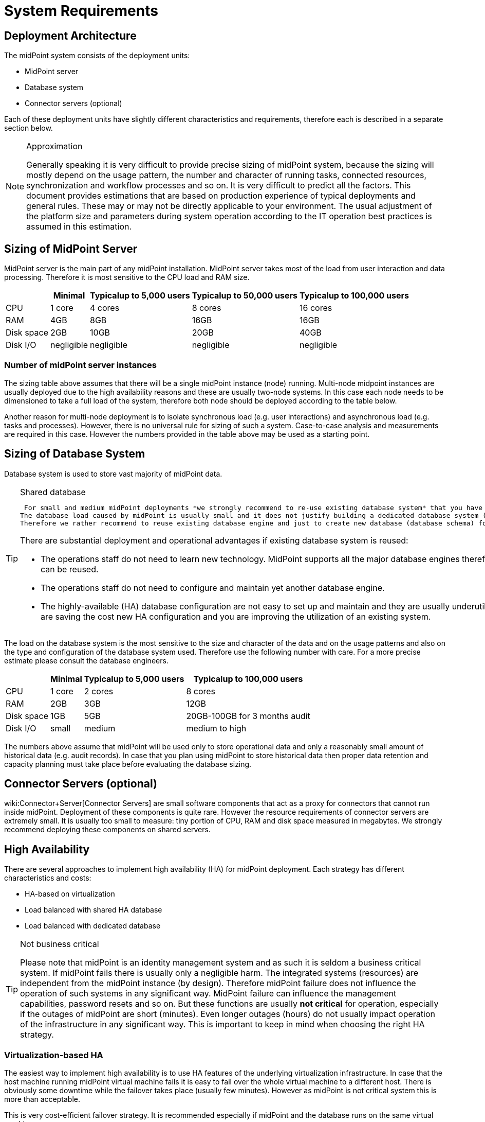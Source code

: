 = System Requirements
:page-wiki-name: System Requirements
:page-wiki-id: 3145846
:page-wiki-metadata-create-user: mamut
:page-wiki-metadata-create-date: 2011-09-27T13:44:16.115+02:00
:page-wiki-metadata-modify-user: petr.gasparik
:page-wiki-metadata-modify-date: 2020-07-15T11:06:14.784+02:00
:page-upkeep-status: red
:page-toc: top

== Deployment Architecture

The midPoint system consists of the deployment units:

* MidPoint server

* Database system

* Connector servers (optional)

Each of these deployment units have slightly different characteristics and requirements, therefore each is described in a separate section below.

[NOTE]
.Approximation
====
Generally speaking it is very difficult to provide precise sizing of midPoint system, because the sizing will mostly depend on the usage pattern, the number and character of running tasks, connected resources, synchronization and workflow processes and so on.
It is very difficult to predict all the factors.
This document provides estimations that are based on production experience of typical deployments and general rules.
These may or may not be directly applicable to your environment.
The usual adjustment of the platform size and parameters during system operation according to the IT operation best practices is assumed in this estimation.
====


== Sizing of MidPoint Server

MidPoint server is the main part of any midPoint installation.
MidPoint server takes most of the load from user interaction and data processing.
Therefore it is most sensitive to the CPU load and RAM size.

[%autowidth]
|===
|  | Minimal | Typicalup to 5,000 users | Typicalup to 50,000 users | Typicalup to 100,000 users

| CPU
| 1 core
| 4 cores
| 8 cores
| 16 cores


| RAM
| 4GB
| 8GB
| 16GB
| 16GB


| Disk space
| 2GB
| 10GB
| 20GB
| 40GB


| Disk I/O
| negligible
| negligible
| negligible
| negligible


|===


=== Number of midPoint server instances

The sizing table above assumes that there will be a single midPoint instance (node) running.
Multi-node midpoint instances are usually deployed due to the high availability reasons and these are usually two-node systems.
In this case each node needs to be dimensioned to take a full load of the system, therefore both node should be deployed according to the table below.

Another reason for multi-node deployment is to isolate synchronous load (e.g. user interactions) and asynchronous load (e.g. tasks and processes).
However, there is no universal rule for sizing of such a system.
Case-to-case analysis and measurements are required in this case.
However the numbers provided in the table above may be used as a starting point.


== Sizing of Database System

Database system is used to store vast majority of midPoint data.

[TIP]
.Shared database
====
 For small and medium midPoint deployments *we strongly recommend to re-use existing database system* that you have already deployed.
The database load caused by midPoint is usually small and it does not justify building a dedicated database system (except for a very rare cases).
Therefore we rather recommend to reuse existing database engine and just to create new database (database schema) for midPoint to isolate it from other applications.

There are substantial deployment and operational advantages if existing database system is reused:

* The operations staff do not need to learn new technology.
MidPoint supports all the major database engines therefore your previous investment into the technology can be reused.

* The operations staff do not need to configure and maintain yet another database engine.

* The highly-available (HA) database configuration are not easy to set up and maintain and they are usually underutilized.
By reusing your existing HA database you are saving the cost new HA configuration and you are improving the utilization of an existing system.

====


The load on the database system is the most sensitive to the size and character of the data and on the usage patterns and also on the type and configuration of the database system used.
Therefore use the following number with care.
For a more precise estimate please consult the database engineers.

[%autowidth]
|===
|  | Minimal | Typicalup to 5,000 users | Typicalup to 100,000 users

| CPU
| 1 core
| 2 cores
| 8 cores


| RAM
| 2GB
| 3GB
| 12GB


| Disk space
| 1GB
| 5GB
| 20GB-100GB for 3 months audit


| Disk I/O
| small
| medium
| medium to high


|===

The numbers above assume that midPoint will be used only to store operational data and only a reasonably small amount of historical data (e.g. audit records).
In case that you plan using midPoint to store historical data then proper data retention and capacity planning must take place before evaluating the database sizing.


== Connector Servers (optional)

wiki:Connector+Server[Connector Servers] are small software components that act as a proxy for connectors that cannot run inside midPoint.
Deployment of these components is quite rare.
However the resource requirements of connector servers are extremely small.
It is usually too small to measure: tiny portion of CPU, RAM and disk space measured in megabytes.
We strongly recommend deploying these components on shared servers.


== High Availability

There are several approaches to implement high availability (HA) for midPoint deployment.
Each strategy has different characteristics and costs:

* HA-based on virtualization

* Load balanced with shared HA database

* Load balanced with dedicated database


[TIP]
.Not business critical
====
Please note that midPoint is an identity management system and as such it is seldom a business critical system.
If midPoint fails there is usually only a negligible harm.
The integrated systems (resources) are independent from the midPoint instance (by design).
Therefore midPoint failure does not influence the operation of such systems in any significant way.
MidPoint failure can influence the management capabilities, password resets and so on.
But these functions are usually *not critical* for operation, especially if the outages of midPoint are short (minutes).
Even longer outages (hours) do not usually impact operation of the infrastructure in any significant way.
This is important to keep in mind when choosing the right HA strategy.
====


=== Virtualization-based HA

The easiest way to implement high availability is to use HA features of the underlying virtualization infrastructure.
In case that the host machine running midPoint virtual machine fails it is easy to fail over the whole virtual machine to a different host.
There is obviously some downtime while the failover takes place (usually few minutes).
However as midPoint is not critical system this is more than acceptable.

This is very cost-efficient failover strategy.
It is recommended especially if midPoint and the database runs on the same virtual machine.

In this case midPoint is set up to run in a single-node configuration (which is default) and no extra configuration is necessary.
The HA mechanisms are completely transparent.
MidPoint has internal mechanisms to recover from system outages that will be automatically used in this setup after the failover.


=== Load Balanced with Shared HA Database

In this case there are several instances of midPoint servers that are load balances on the HTTP layer by using standard HTTP load balancer (sticky mode).
All the midPoint servers are connecting to the same database which has internal HA mechanisms.
MidPoint is sharing the database engine with other applications.

This set-up assumes using a shared database instance that already had HA mechanisms.
As this database is shared with several applications then even a active-active HA mechanisms are justifiable as the cost of the HA set-up is divided among several applications.


=== Load Balanced with Dedicated Database

In this case there are several instances of midPoint servers that are load balances on the HTTP layer by using standard HTTP load balancer (sticky mode).
All the midPoint servers are connecting to the same database which has internal HA mechanisms.
The database engine installation is dedicated for midPoint.

This is the most expensive set-up and it is seldom justifiable due to the cost of the HA database system.
The usual compromise in this case is to use active-passive database HA strategies.
Due to the low criticality of midPoint this is usually acceptable from the operational point of view.


== Software requirements

Please, refer to specific wiki:midPoint+Releases[midPoint Releases] documentation for software requirements.


== Infrastructure requirements

When we start the AIM project, not only midPoint server(s), database and load balancer (if required) must be prepared.
We also need to have access to infrastructure, where these servers are running and also access to source and target systems.
In most cases, infrastructure is prepared on customer site by their administrators.
The next schema represents the basic scenario:

image::environment-schema-basic.png[]

You can see one midPoint installation with sample connections.
In most cases, the biggest square with midPoint logo is represented as Linux virtual machine with wiki:Installation+Guide#InstallationGuide-Pre-requisites[preinstalled ]java SE development Kit (for example OpenJDK), Apache Tomcat from linux repository prepared to run as service, and tools like telnet, wget, mlocate.
Rarely a windows server is used.
Sometimes customer also wiki:Installation+Guide#InstallationGuide-Installation[installs ]the latest midPoint release, but in most cases, installation is provided by Identity engineer (supplier).

Database repository in most cases we use shared on existing DB server and have access to it over SQL protocol (for example MS SQL on default TCP port 1433, 1521 for Oracle, ...) from midPoint server - please configure also firewall(s).
Also, a new DB schema is created for midPoint with new technical user and DB owner permissions.
Sometimes we have separated DB server or can we use DB server in the same virtual machine as midPoint is installed but only in single node version.

If e-mail notifications are needed, access to SMTP server and also the new account with send privileges is required.
Sometimes it is also required access to SMS gateway and have the account privileges to send SMS.

Many development and deployments are provided remotely, the best practice is to prepare secure VPN access for each team members separately with direct access to midPoint server over SSH, enabled tunneling and with HTTPS access (8443 is default internal tomcat port, or 443 with transformation to tomcat port).
MidPoint Web UI (self service) in most cases is also accessible for all employees in customer's intranet over HTTPS.

Other source systems are HR, for example, represented as Excel table (on schema _HR 1_) when HR manager after each change (or once a day/week) save actual content to CSV file to the location, where midPoint can read, proceed & rename it (File share).
If there is a sophisticated HR system, we can access employee and organizational structure data over prepared read only DB views directly over SQL (on schema _HR 2_) prepared by HR supplier - SQL account required.
Or we can use existing SOAP or REST APIs to read these data - API account/key is required.

The most frequent target system is LDAP (for example Open LDAP with standard port 636 or 389), or Active Directory when we also need Remote Desktop Connection (RDP) - ideal is directly from the workstation, but tunneling over midPoint server is also possible.
Also, the technical account with full permissions to concerned DN or domain is required.

Connection to other target systems can be over REST API (Application 1 - HTTPS), or SOAP, SCIM (Application 2, 3, ... - HTTPS), SQL or something proprietary (for example wiki:SAP+Connector[SAP and JCo]) - need to enable API, open firewall on servers where system is running and account with concerned access to manage the identities.
Sometimes, when the customer also using cloud services (for example Office 365), access to internet is granted over the proxy server.

Sometimes, midPoint also needs to have local access to the system (Application N), in this case, a wiki:Connector+Server[connector server] component is installed on the server, where the system is already installed for example to run some scripts to prepare home directory.

If the situation requires two or more midPoint nodes, the schema looks like this:

image::environment-schema-HA.png[]

Over VPN, identity engineer needs an access to all nodes (node 1, node2: SSH & Tunnel and also HTTP/S access to local tomcat what can be tunneled), nodes jobs are synchronized over JMX.

Each midPoint nodes needs to have an access to SMTP server (if notifications are required), shared HA DB Repository and all source and target systems to have full HA support and when one node is down, other nodes need to replace his all jobs.

End user and also identity engineer are using midPoint Web UI over load balancer (HTTPS).

All of these connections to source or target systems we can check over tools: ping, telnet and wget from midPoint server and also from the workstation (after configured tunnels).


== Environment requirements

In IAM projects we are using at least two environments: test & production.
In many cases also local midPoint installation on the identity engineers workstation or third environment for development on customers infrastructure.

The best practice is to have the same as the possible configuration in all of these environments but completely isolated without no access for example from test midPoint to production Application 1. VPN can be shared of course.

For identity development, it's ideal to have in the test environment the same operating system & version, same application version and data as you have in production for all source and target systems.
More and more differences mean more and more use cases, when something is working and well tested in the test environment, but don't work in production when the same configuration is deployed with the appropriate changed endpoints and accounts.

If data are sensitive, and is a problem to take it for the development phase, we can have obfuscated and only some sample data, but schema and all attributes what you are using we need to have filled in the same way as in production to minimize differences and need all use cases what you have in system.
What does this mean? For example, you think, all employees data in HR is correct - because HR guys say it of course - but you have some old data, when this HR guys inherited, or was migrated from old HR system, or have some new mandatory fields empty, or filled only with one space, or have a keying mistake in family name, or no diacritical characters, or in local language and not in English what your are using in other systems, or some employees are duplicated, or in wrong organizational structure, and so on.
What's happened when you have these discrepancies? User can have wrong login name, wrong access, paired login in one target system with account of another employee, or don't disabled or deleted accounts for old employees and so on.

If we are also deploying the solution to production, we have access to the production environment and his data, it is not necessary to obfuscate data for test or development environment, because the same identity engineer is doing the development, testing and deploy part.

We have many and many and many bad experiences when in test environment we don't have access to production data in the development phase.
In deployment phase to production, we must do quick fixes in configuration and connector's because the ideal word about sample data consistency and the real word and production data is too different and all your clear presumptions in practice are uprooted.
Please don't waste our time and your money and our nerves with pseudo security decisions.

IDM project is at least about consolidating user, organizational structure, and access data, and we will found every discrepancies and exception in production (if will do it) and you need to decide what will be done with it and need to resolve it, and is not a good choice to do this when you are doing acceptance testing or have problems in production and hard deadlines.


== See Also

* wiki:midPoint+Releases[midPoint Releases]

* wiki:High+Availability+and+Load+Balancing[High Availability and Load Balancing]